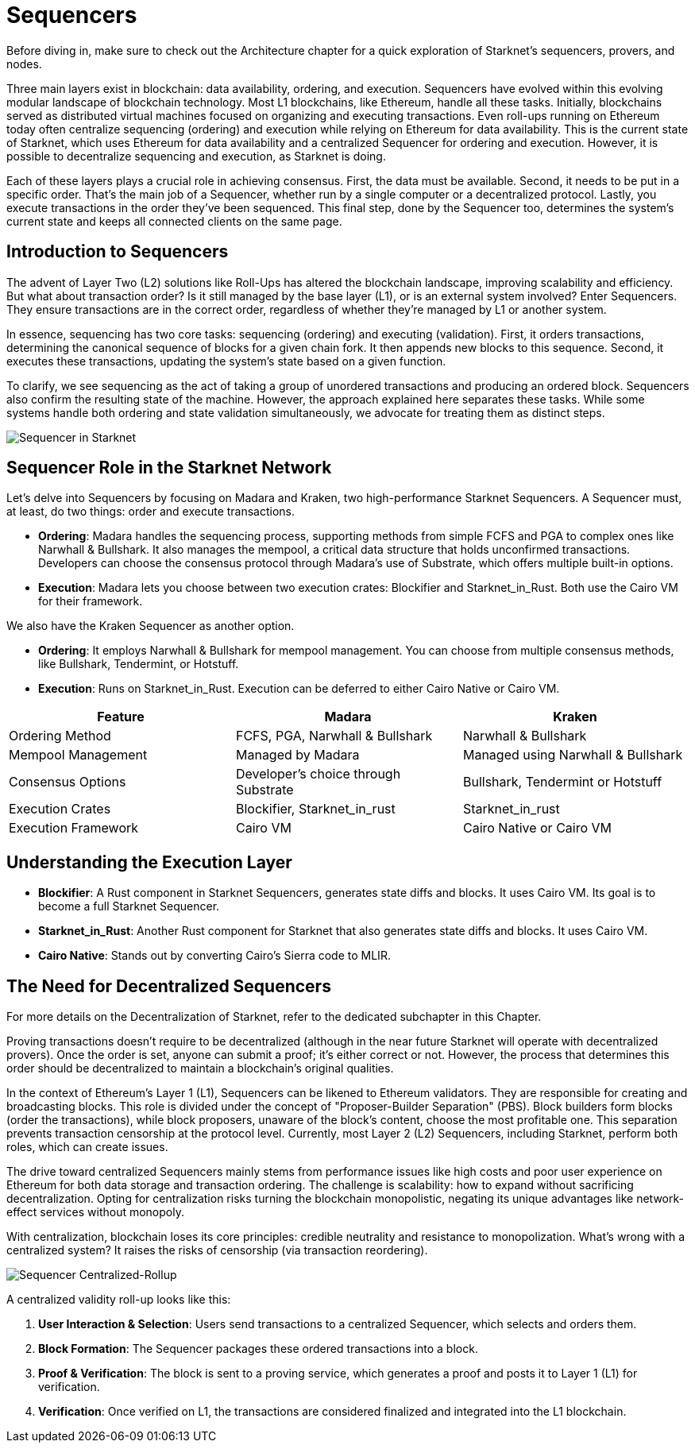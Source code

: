 [id="sequencers"]
= Sequencers

Before diving in, make sure to check out the Architecture chapter for a quick exploration of Starknet’s sequencers, provers, and nodes.

Three main layers exist in blockchain: data availability, ordering, and execution. Sequencers have evolved within this evolving modular landscape of blockchain technology. Most L1 blockchains, like Ethereum, handle all these tasks. Initially, blockchains served as distributed virtual machines focused on organizing and executing transactions. Even roll-ups running on Ethereum today often centralize sequencing (ordering) and execution while relying on Ethereum for data availability. This is the current state of Starknet, which uses Ethereum for data availability and a centralized Sequencer for ordering and execution. However, it is possible to decentralize sequencing and execution, as Starknet is doing.

Each of these layers plays a crucial role in achieving consensus. First, the data must be available. Second, it needs to be put in a specific order. That’s the main job of a Sequencer, whether run by a single computer or a decentralized protocol. Lastly, you execute transactions in the order they’ve been sequenced. This final step, done by the Sequencer too, determines the system’s current state and keeps all connected clients on the same page.

== Introduction to Sequencers

The advent of Layer Two (L2) solutions like Roll-Ups has altered the blockchain landscape, improving scalability and efficiency. But what about transaction order? Is it still managed by the base layer (L1), or is an external system involved? Enter Sequencers. They ensure transactions are in the correct order, regardless of whether they’re managed by L1 or another system.

In essence, sequencing has two core tasks: sequencing (ordering) and executing (validation). First, it orders transactions, determining the canonical sequence of blocks for a given chain fork. It then appends new blocks to this sequence. Second, it executes these transactions, updating the system’s state based on a given function.

To clarify, we see sequencing as the act of taking a group of unordered transactions and producing an ordered block. Sequencers also confirm the resulting state of the machine. However, the approach explained here separates these tasks. While some systems handle both ordering and state validation simultaneously, we advocate for treating them as distinct steps.

image::sequencer-in-starknet.png[Sequencer in Starknet]

== Sequencer Role in the Starknet Network

Let’s delve into Sequencers by focusing on Madara and Kraken, two high-performance Starknet Sequencers. A Sequencer must, at least, do two things: order and execute transactions.

* *Ordering*: Madara handles the sequencing process, supporting methods from simple FCFS and PGA to complex ones like Narwhall & Bullshark. It also manages the mempool, a critical data structure that holds unconfirmed transactions. Developers can choose the consensus protocol through Madara’s use of Substrate, which offers multiple built-in options.

* *Execution*: Madara lets you choose between two execution crates: Blockifier and Starknet_in_Rust. Both use the Cairo VM for their framework.

We also have the Kraken Sequencer as another option.

* *Ordering*: It employs Narwhall & Bullshark for mempool management. You can choose from multiple consensus methods, like Bullshark, Tendermint, or Hotstuff.

* *Execution*: Runs on Starknet_in_Rust. Execution can be deferred to either Cairo Native or Cairo VM.

[cols="20,20,20"]
|===
|Feature |Madara |Kraken

|Ordering Method |FCFS, PGA, Narwhall & Bullshark |Narwhall & Bullshark

|Mempool Management |Managed by Madara |Managed using Narwhall & Bullshark

|Consensus Options |Developer’s choice through Substrate |Bullshark, Tendermint or Hotstuff

|Execution Crates |Blockifier, Starknet_in_rust |Starknet_in_rust

|Execution Framework |Cairo VM |Cairo Native or Cairo VM
|===

== Understanding the Execution Layer

* *Blockifier*: A Rust component in Starknet Sequencers, generates state diffs and blocks. It uses Cairo VM. Its goal is to become a full Starknet Sequencer.

* *Starknet_in_Rust*: Another Rust component for Starknet that also generates state diffs and blocks. It uses Cairo VM.

* *Cairo Native*: Stands out by converting Cairo’s Sierra code to MLIR.

== The Need for Decentralized Sequencers

For more details on the Decentralization of Starknet, refer to the dedicated subchapter in this Chapter.

Proving transactions doesn’t require to be decentralized (although in the near future Starknet will operate with decentralized provers). Once the order is set, anyone can submit a proof; it’s either correct or not. However, the process that determines this order should be decentralized to maintain a blockchain’s original qualities.

In the context of Ethereum’s Layer 1 (L1), Sequencers can be likened to Ethereum validators. They are responsible for creating and broadcasting blocks. This role is divided under the concept of "Proposer-Builder Separation" (PBS). Block builders form blocks (order the transactions), while block proposers, unaware of the block’s content, choose the most profitable one. This separation prevents transaction censorship at the protocol level. Currently, most Layer 2 (L2) Sequencers, including Starknet, perform both roles, which can create issues.

The drive toward centralized Sequencers mainly stems from performance issues like high costs and poor user experience on Ethereum for both data storage and transaction ordering. The challenge is scalability: how to expand without sacrificing decentralization. Opting for centralization risks turning the blockchain monopolistic, negating its unique advantages like network-effect services without monopoly.

With centralization, blockchain loses its core principles: credible neutrality and resistance to monopolization. What’s wrong with a centralized system? It raises the risks of censorship (via transaction reordering).

image::sequencer-centralized-rollup.png[Sequencer Centralized-Rollup]

A centralized validity roll-up looks like this:

1. *User Interaction & Selection*: Users send transactions to a centralized Sequencer, which selects and orders them.
2. *Block Formation*: The Sequencer packages these ordered transactions into a block.
3. *Proof & Verification*: The block is sent to a proving service, which generates a proof and posts it to Layer 1 (L1) for verification.
4. *Verification*: Once verified on L1, the transactions are considered finalized and integrated into the L1 blockchain.
